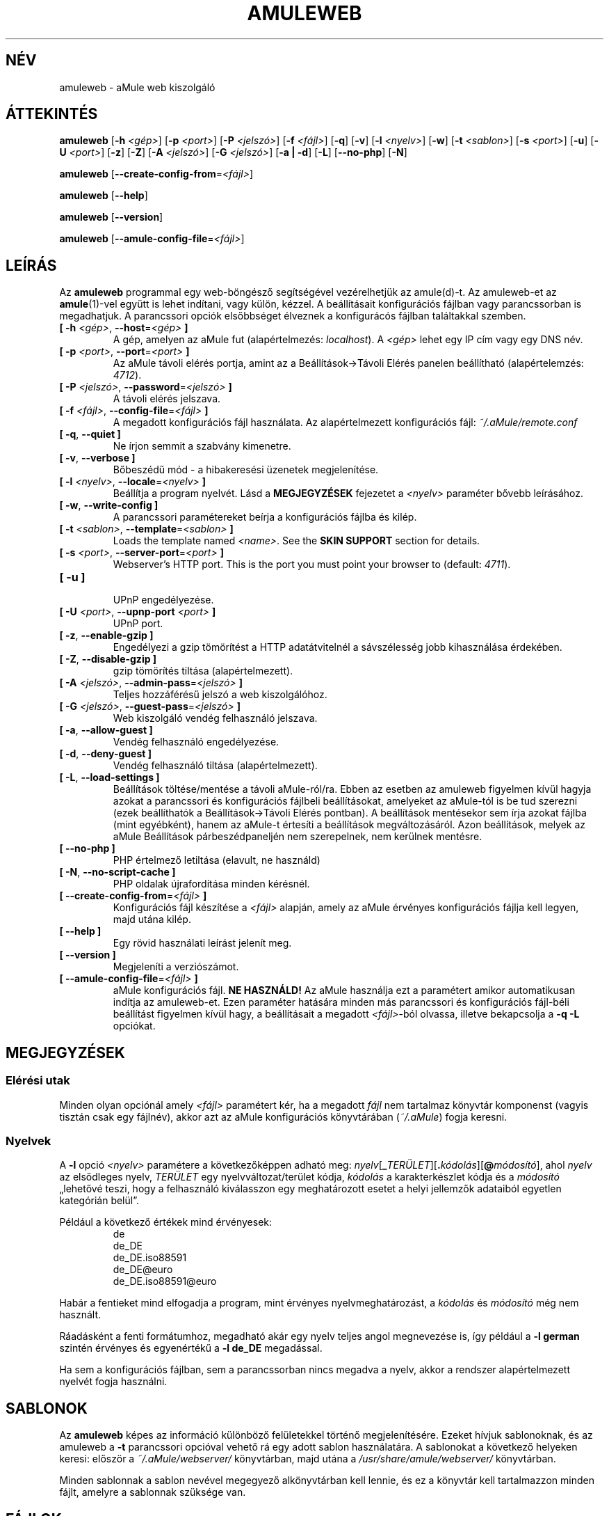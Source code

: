 .\"*******************************************************************
.\"
.\" This file was generated with po4a. Translate the source file.
.\"
.\"*******************************************************************
.TH AMULEWEB 1 "2010 Január" "aMule web kiszolgáló v2.3.0" "aMule segédprogramok"
.als B_untranslated B
.als RB_untranslated RB
.SH NÉV
amuleweb \- aMule web kiszolgáló
.SH ÁTTEKINTÉS
.B_untranslated amuleweb
[\fB\-h\fP \fI<gép>\fP] [\fB\-p\fP \fI<port>\fP] [\fB\-P\fP
\fI<jelszó>\fP] [\fB\-f\fP \fI<fájl>\fP]
.RB_untranslated [ \-q ]
.RB_untranslated [ \-v ]
[\fB\-l\fP \fI<nyelv>\fP]
.RB_untranslated [ \-w ]
[\fB\-t\fP \fI<sablon>\fP] [\fB\-s\fP \fI<port>\fP]
.RB_untranslated [ \-u ]
[\fB\-U\fP \fI<port>\fP]
.RB_untranslated [ \-z ]
.RB_untranslated [ \-Z ]
[\fB\-A\fP \fI<jelszó>\fP] [\fB\-G\fP \fI<jelszó>\fP]
.RB_untranslated [ \-a " " | " " \-d ]
.RB_untranslated [ \-L ]
.RB_untranslated [ \-\-no\-php ]
.RB_untranslated [ \-N ]

.B_untranslated amuleweb
[\fB\-\-create\-config\-from\fP=\fI<fájl>\fP]

.B_untranslated amuleweb
.RB_untranslated [ \-\-help ]

.B_untranslated amuleweb
.RB_untranslated [ \-\-version ]

.B_untranslated amuleweb
[\fB\-\-amule\-config\-file\fP=\fI<fájl>\fP]

.SH LEÍRÁS
Az \fBamuleweb\fP programmal egy web\-böngésző segítségével vezérelhetjük az
amule(d)\-t. Az amuleweb\-et az \fBamule\fP(1)\-vel együtt is lehet indítani, vagy
külön, kézzel. A beállításait konfigurációs fájlban vagy parancssorban is
megadhatjuk. A parancssori opciók elsőbbséget élveznek a konfigurácós
fájlban találtakkal szemben.
.TP 
\fB[ \-h\fP \fI<gép>\fP, \fB\-\-host\fP=\fI<gép>\fP \fB]\fP
A gép, amelyen az aMule fut (alapértelmezés: \fIlocalhost\fP). A
\fI<gép>\fP lehet egy IP cím vagy egy DNS név.
.TP 
\fB[ \-p\fP \fI<port>\fP, \fB\-\-port\fP=\fI<port>\fP \fB]\fP
Az aMule távoli elérés portja, amint az a Beállítások\->Távoli Elérés
panelen beállítható (alapértelemzés: \fI4712\fP).
.TP 
\fB[ \-P\fP \fI<jelszó>\fP, \fB\-\-password\fP=\fI<jelszó>\fP \fB]\fP
A távoli elérés jelszava.
.TP 
\fB[ \-f\fP \fI<fájl>\fP, \fB\-\-config\-file\fP=\fI<fájl>\fP \fB]\fP
A megadott konfigurációs fájl használata. Az alapértelmezett konfigurációs
fájl: \fI~/.aMule/remote.conf\fP
.TP 
.B_untranslated [ \-q\fR, \fB\-\-quiet ]\fR
Ne írjon semmit a szabvány kimenetre.
.TP 
.B_untranslated [ \-v\fR, \fB\-\-verbose ]\fR
Bőbeszédű mód \- a hibakeresési üzenetek megjelenítése.
.TP 
\fB[ \-l\fP \fI<nyelv>\fP, \fB\-\-locale\fP=\fI<nyelv>\fP \fB]\fP
Beállítja a program nyelvét. Lásd a \fBMEGJEGYZÉSEK\fP fejezetet a
\fI<nyelv>\fP paraméter bővebb leírásához.
.TP 
.B_untranslated [ \-w\fR, \fB\-\-write\-config ]\fR
A parancssori paramétereket beírja a konfigurációs fájlba és kilép.
.TP 
\fB[ \-t\fP \fI<sablon>\fP, \fB\-\-template\fP=\fI<sablon>\fP \fB]\fP
Loads the template named \fI<name>\fP. See the \fBSKIN SUPPORT\fP section
for details.
.TP 
\fB[ \-s\fP \fI<port>\fP, \fB\-\-server\-port\fP=\fI<port>\fP \fB]\fP
Webserver's HTTP port. This is the port you must point your browser to
(default: \fI4711\fP).
.TP 
.B_untranslated [ \-u ]\fR
.br
UPnP engedélyezése.
.TP 
\fB[ \-U\fP \fI<port>\fP, \fB\-\-upnp\-port\fP \fI<port>\fP \fB]\fP
UPnP port.
.TP 
.B_untranslated [ \-z\fR, \fB\-\-enable\-gzip ]\fR
Engedélyezi a gzip tömörítést a HTTP adatátvitelnél a sávszélesség jobb
kihasználása érdekében.
.TP 
.B_untranslated [ \-Z\fR, \fB\-\-disable\-gzip ]\fR
gzip tömörítés tiltása (alapértelmezett).
.TP 
\fB[ \-A\fP \fI<jelszó>\fP, \fB\-\-admin\-pass\fP=\fI<jelszó>\fP \fB]\fP
Teljes hozzáférésű jelszó a web kiszolgálóhoz.
.TP 
\fB[ \-G\fP \fI<jelszó>\fP, \fB\-\-guest\-pass\fP=\fI<jelszó>\fP \fB]\fP
Web kiszolgáló vendég felhasználó jelszava.
.TP 
.B_untranslated [ \-a\fR, \fB\-\-allow\-guest ]\fR
Vendég felhasználó engedélyezése.
.TP 
.B_untranslated [ \-d\fR, \fB\-\-deny\-guest ]\fR
Vendég felhasználó tiltása (alapértelmezett).
.TP 
.B_untranslated [ \-L\fR, \fB\-\-load\-settings ]\fR
Beállítások töltése/mentése a távoli aMule\-ról/ra. Ebben az esetben az
amuleweb figyelmen kívül hagyja azokat a parancssori és konfigurációs
fájlbeli beállításokat, amelyeket az aMule\-tól is be tud szerezni (ezek
beállíthatók a Beállítások\->Távoli Elérés pontban). A beállítások
mentésekor sem írja azokat fájlba (mint egyébként), hanem az aMule\-t
értesíti a beállítások megváltozásáról. Azon beállítások, melyek az aMule
Beállítások párbeszédpaneljén nem szerepelnek, nem kerülnek mentésre.
.TP 
.B_untranslated [ \-\-no\-php ]\fR
PHP értelmező letiltása (elavult, ne használd)
.TP 
.B_untranslated [ \-N\fR, \fB\-\-no\-script\-cache ]\fR
PHP oldalak újrafordítása minden kérésnél.
.TP 
\fB[ \-\-create\-config\-from\fP=\fI<fájl>\fP \fB]\fP
Konfigurációs fájl készítése a \fI<fájl>\fP alapján, amely az aMule
érvényes konfigurációs fájlja kell legyen, majd utána kilép.
.TP 
.B_untranslated [ \-\-help ]\fR
Egy rövid használati leírást jelenít meg.
.TP 
.B_untranslated [ \-\-version ]\fR
Megjeleníti a verziószámot.
.TP 
\fB[ \-\-amule\-config\-file\fP=\fI<fájl>\fP \fB]\fP
aMule konfigurációs fájl. \fBNE HASZNÁLD!\fP Az aMule használja ezt a
paramétert amikor automatikusan indítja az amuleweb\-et. Ezen paraméter
hatására minden más parancssori és konfigurációs fájl\-béli beállítást
figyelmen kívül hagy, a beállításait a megadott \fI<fájl>\fP\-ból
olvassa, illetve bekapcsolja a \fB\-q \-L\fP opciókat.
.SH MEGJEGYZÉSEK
.SS "Elérési utak"
Minden olyan opciónál amely \fI<fájl>\fP paramétert kér, ha a megadott
\fIfájl\fP nem tartalmaz könyvtár komponenst (vagyis tisztán csak egy fájlnév),
akkor azt az aMule konfigurációs könyvtárában (\fI~/.aMule\fP) fogja keresni.
.SS Nyelvek
A \fB\-l\fP opció \fI<nyelv>\fP paramétere a következőképpen adható meg:
\fInyelv\fP[\fB_\fP\fITERÜLET\fP][\fB.\fP\fIkódolás\fP][\fB@\fP\fImódosító\fP], ahol \fInyelv\fP az
elsődleges nyelv, \fITERÜLET\fP egy nyelvváltozat/terület kódja, \fIkódolás\fP a
karakterkészlet kódja és a \fImódosító\fP \(Bqlehetővé teszi, hogy a
felhasználó kiválasszon egy meghatározott esetet a helyi jellemzők adataiból
egyetlen kategórián belül\(rq.

Például a következő értékek mind érvényesek:
.RS
.RB_untranslated de
.br
.RB_untranslated de_DE
.br
.RB_untranslated de_DE.iso88591
.br
.RB_untranslated de_DE@euro
.br
.RB_untranslated de_DE.iso88591@euro
.RE

Habár a fentieket mind elfogadja a program, mint érvényes
nyelvmeghatározást, a \fIkódolás\fP és \fImódosító\fP még nem használt.

Ráadásként a fenti formátumhoz, megadható akár egy nyelv teljes angol
megnevezése is, így például a \fB\-l german\fP szintén érvényes és egyenértékű a
\fB\-l de_DE\fP megadással.

Ha sem a konfigurációs fájlban, sem a parancssorban nincs megadva a nyelv,
akkor a rendszer alapértelmezett nyelvét fogja használni.
.SH SABLONOK
Az \fBamuleweb\fP képes az információ különböző felületekkel történő
megjelenítésére. Ezeket hívjuk sablonoknak, és az amuleweb a \fB\-t\fP
parancssori opcióval vehető rá egy adott sablon használatára. A sablonokat a
következő helyeken keresi: először a \fI~/.aMule/webserver/\fP könyvtárban,
majd utána a \fI/usr/share/amule/webserver/\fP könyvtárban.
.PP
Minden sablonnak a sablon nevével megegyező alkönyvtárban kell lennie, és ez
a könyvtár kell tartalmazzon minden fájlt, amelyre a sablonnak szüksége van.
.SH FÁJLOK
~/.aMule/remote.conf
.br
~/.aMule/webserver/
.br
\fI$(pkgdatadir)\fP/webserver/
.SH PÉLDA
Tipikusan az amuleweb\-et először a következőképpen indítjuk:
.PP
\fBamuleweb\fP \fB\-h\fP \fIgépnév\fP \fB\-p\fP \fIEC\-port\fP \fB\-P\fP \fIEC\-jelszó\fP \fB\-s\fP
\fIHTTP\-port\fP \fB\-A\fP \fIadmin\-jelszó\fP \fB\-w\fP
.PP
vagy
.PP
\fBamuleweb\fP
\fB\-\-create\-config\-from\fP=\fI/home/felhasználónév/.aMule/amule.conf\fP
.PP
Ez elmenti a beállításokat a \fI$HOME/.aMule/remote.conf\fP fájlba, hogy később
már csak ezt kelljen írni:
.PP
.B_untranslated amuleweb
.PP
Természetesen más paraméterek is megadhatók az első példában, illetve
teljesen el is hagyhatóak.
.SH "HIBÁK JELENTÉSE"
A hibákat kérjük vagy a fórumon (\fIhttp://forum.amule.org/\fP), vagy a
hibakövetőben (\fIhttp://bugs.amule.org/\fP) jelentsék. Hibákról kérjük ne
írjanak levelet (e\-mail\-t) se a levelezési listára, se közvetlenül
valamelyik fejlesztőnek.
.SH COPYRIGHT
Az aMule és az összes hozzá tartozó segédprogram a GNU General Public
License védelme alatt áll.
.SH "LÁSD MÉG"
.B_untranslated amule\fR(1), \fBamulecmd\fR(1)
.SH SZERZŐ
Ezt a kézikönyv lapot Vollstrecker <amule@vollstreckernet.de> írta.
.SH MAGYAR FORDÍTÁS
Dévai Tamás <gonosztopi@amule.org>
